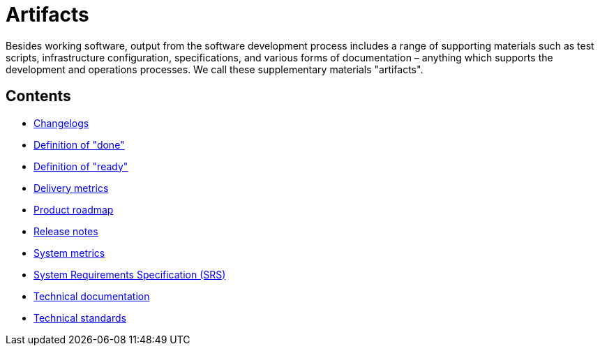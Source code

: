 = Artifacts

Besides working software, output from the software development process includes
a range of supporting materials such as test scripts, infrastructure
configuration, specifications, and various forms of documentation – anything
which supports the development and operations processes. We call these
supplementary materials "artifacts".

== Contents

* link:./changelogs.adoc[Changelogs]
* link:./definition-of-done.adoc[Definition of "done"]
* link:./definition-of-ready.adoc[Definition of "ready"]
* link:./delivery-metrics.adoc[Delivery metrics]
* link:./product-roadmap.adoc[Product roadmap]
* link:./release-notes.adoc[Release notes]
* link:./system-metrics.adoc[System metrics]
* link:./system-requirements-specification.adoc[System Requirements Specification (SRS)]
* link:./technical-documentation.adoc[Technical documentation]
* link:./technical-standards.adoc[Technical standards]
